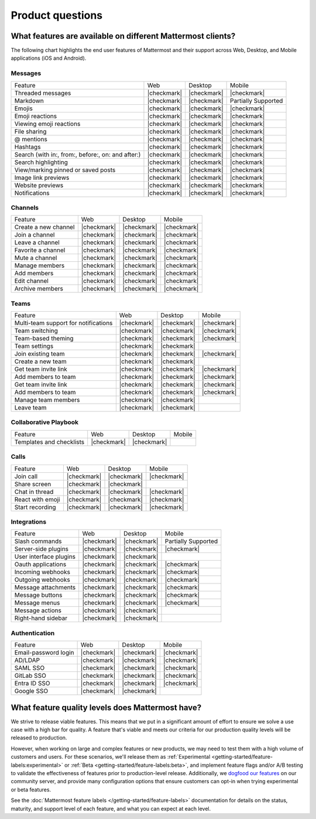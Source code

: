 Product questions
=================

What features are available on different Mattermost clients?
------------------------------------------------------------

The following chart highlights the end user features of Mattermost and their support across Web, Desktop, and Mobile applications (iOS and Android).

Messages
~~~~~~~~
+---------------------------------------------------+-------------+-------------+---------------------+
| Feature                                           | Web         | Desktop     | Mobile              |
+---------------------------------------------------+-------------+-------------+---------------------+
| Threaded messages                                 | |checkmark| | |checkmark| | |checkmark|         |
+---------------------------------------------------+-------------+-------------+---------------------+
| Markdown                                          | |checkmark| | |checkmark| | Partially Supported |
+---------------------------------------------------+-------------+-------------+---------------------+
| Emojis                                            | |checkmark| | |checkmark| | |checkmark|         |
+---------------------------------------------------+-------------+-------------+---------------------+
| Emoji reactions                                   | |checkmark| | |checkmark| | |checkmark|         |
+---------------------------------------------------+-------------+-------------+---------------------+
| Viewing emoji reactions                           | |checkmark| | |checkmark| | |checkmark|         |
+---------------------------------------------------+-------------+-------------+---------------------+
| File sharing                                      | |checkmark| | |checkmark| | |checkmark|         |
+---------------------------------------------------+-------------+-------------+---------------------+
| @ mentions                                        | |checkmark| | |checkmark| | |checkmark|         |
+---------------------------------------------------+-------------+-------------+---------------------+
| Hashtags                                          | |checkmark| | |checkmark| | |checkmark|         |
+---------------------------------------------------+-------------+-------------+---------------------+
| Search (with in:, from:, before:, on: and after:) | |checkmark| | |checkmark| | |checkmark|         |
+---------------------------------------------------+-------------+-------------+---------------------+
| Search highlighting                               | |checkmark| | |checkmark| | |checkmark|         |
+---------------------------------------------------+-------------+-------------+---------------------+
| View/marking pinned or saved posts                | |checkmark| | |checkmark| | |checkmark|         |
+---------------------------------------------------+-------------+-------------+---------------------+
| Image link previews                               | |checkmark| | |checkmark| | |checkmark|         |
+---------------------------------------------------+-------------+-------------+---------------------+
| Website previews                                  | |checkmark| | |checkmark| | |checkmark|         |
+---------------------------------------------------+-------------+-------------+---------------------+
| Notifications                                     | |checkmark| | |checkmark| | |checkmark|         |
+---------------------------------------------------+-------------+-------------+---------------------+

Channels
~~~~~~~~
+----------------------+-------------+-------------+-------------+
|        Feature       |     Web     |   Desktop   |    Mobile   |
+----------------------+-------------+-------------+-------------+
| Create a new channel | |checkmark| | |checkmark| | |checkmark| |
+----------------------+-------------+-------------+-------------+
| Join a channel       | |checkmark| | |checkmark| | |checkmark| |
+----------------------+-------------+-------------+-------------+
| Leave a channel      | |checkmark| | |checkmark| | |checkmark| |
+----------------------+-------------+-------------+-------------+
| Favorite a channel   | |checkmark| | |checkmark| | |checkmark| |
+----------------------+-------------+-------------+-------------+
| Mute a channel       | |checkmark| | |checkmark| | |checkmark| |
+----------------------+-------------+-------------+-------------+
| Manage members       | |checkmark| | |checkmark| | |checkmark| |
+----------------------+-------------+-------------+-------------+
| Add members          | |checkmark| | |checkmark| | |checkmark| |
+----------------------+-------------+-------------+-------------+
| Edit channel         | |checkmark| | |checkmark| | |checkmark| |
+----------------------+-------------+-------------+-------------+
| Archive members      | |checkmark| | |checkmark| | |checkmark| |
+----------------------+-------------+-------------+-------------+

Teams
~~~~~
+--------------------------------------+-------------+-------------+-------------+
|                Feature               |     Web     |   Desktop   |    Mobile   |
+--------------------------------------+-------------+-------------+-------------+
| Multi-team support for notifications | |checkmark| | |checkmark| | |checkmark| |
+--------------------------------------+-------------+-------------+-------------+
| Team switching                       | |checkmark| | |checkmark| | |checkmark| |
+--------------------------------------+-------------+-------------+-------------+
| Team-based theming                   | |checkmark| | |checkmark| | |checkmark| |
+--------------------------------------+-------------+-------------+-------------+
| Team settings                        | |checkmark| | |checkmark| |             |
+--------------------------------------+-------------+-------------+-------------+
| Join existing team                   | |checkmark| | |checkmark| | |checkmark| |
+--------------------------------------+-------------+-------------+-------------+
| Create a new team                    | |checkmark| | |checkmark| |             |
+--------------------------------------+-------------+-------------+-------------+
| Get team invite link                 | |checkmark| | |checkmark| | |checkmark| |
+--------------------------------------+-------------+-------------+-------------+
| Add members to team                  | |checkmark| | |checkmark| | |checkmark| |
+--------------------------------------+-------------+-------------+-------------+
| Get team invite link                 | |checkmark| | |checkmark| | |checkmark| |
+--------------------------------------+-------------+-------------+-------------+
| Add members to team                  | |checkmark| | |checkmark| | |checkmark| |
+--------------------------------------+-------------+-------------+-------------+
| Manage team members                  | |checkmark| | |checkmark| |             |
+--------------------------------------+-------------+-------------+-------------+
| Leave team                           | |checkmark| | |checkmark| |             |
+--------------------------------------+-------------+-------------+-------------+

Collaborative Playbook
~~~~~~~~~~~~~~~~~~~~~~
+--------------------------+-------------+-------------+--------+
|          Feature         |     Web     |   Desktop   | Mobile |
+--------------------------+-------------+-------------+--------+
| Templates and checklists | |checkmark| | |checkmark| |        |
+--------------------------+-------------+-------------+--------+

Calls
~~~~~
+------------------+-------------+-------------+-------------+
|      Feature     |     Web     |   Desktop   |    Mobile   |
+------------------+-------------+-------------+-------------+
| Join call        | |checkmark| | |checkmark| | |checkmark| |
+------------------+-------------+-------------+-------------+
| Share screen     | |checkmark| | |checkmark| |             |
+------------------+-------------+-------------+-------------+
| Chat in thread   | |checkmark| | |checkmark| | |checkmark| |
+------------------+-------------+-------------+-------------+
| React with emoji | |checkmark| | |checkmark| | |checkmark| |
+------------------+-------------+-------------+-------------+
| Start recording  | |checkmark| | |checkmark| | |checkmark| |
+------------------+-------------+-------------+-------------+

Integrations
~~~~~~~~~~~~
+------------------------+-------------+-------------+---------------------+
|         Feature        |     Web     |   Desktop   |        Mobile       |
+------------------------+-------------+-------------+---------------------+
| Slash commands         | |checkmark| | |checkmark| | Partially Supported |
+------------------------+-------------+-------------+---------------------+
| Server-side plugins    | |checkmark| | |checkmark| | |checkmark|         |
+------------------------+-------------+-------------+---------------------+
| User interface plugins | |checkmark| | |checkmark| |                     |
+------------------------+-------------+-------------+---------------------+
| Oauth applications     | |checkmark| | |checkmark| | |checkmark|         |
+------------------------+-------------+-------------+---------------------+
| Incoming webhooks      | |checkmark| | |checkmark| | |checkmark|         |
+------------------------+-------------+-------------+---------------------+
| Outgoing webhooks      | |checkmark| | |checkmark| | |checkmark|         |
+------------------------+-------------+-------------+---------------------+
| Message attachments    | |checkmark| | |checkmark| | |checkmark|         |
+------------------------+-------------+-------------+---------------------+
| Message buttons        | |checkmark| | |checkmark| | |checkmark|         |
+------------------------+-------------+-------------+---------------------+
| Message menus          | |checkmark| | |checkmark| | |checkmark|         |
+------------------------+-------------+-------------+---------------------+
| Message actions        | |checkmark| | |checkmark| |                     |
+------------------------+-------------+-------------+---------------------+
| Right-hand sidebar     | |checkmark| | |checkmark| |                     |
+------------------------+-------------+-------------+---------------------+

Authentication
~~~~~~~~~~~~~~
+----------------------+-------------+-------------+-------------+
|        Feature       |     Web     |   Desktop   |    Mobile   |
+----------------------+-------------+-------------+-------------+
| Email-password login | |checkmark| | |checkmark| | |checkmark| |
+----------------------+-------------+-------------+-------------+
| AD/LDAP              | |checkmark| | |checkmark| | |checkmark| |
+----------------------+-------------+-------------+-------------+
| SAML SSO             | |checkmark| | |checkmark| | |checkmark| |
+----------------------+-------------+-------------+-------------+
| GitLab SSO           | |checkmark| | |checkmark| | |checkmark| |
+----------------------+-------------+-------------+-------------+
| Entra ID SSO         | |checkmark| | |checkmark| | |checkmark| |
+----------------------+-------------+-------------+-------------+
| Google SSO           | |checkmark| | |checkmark| |             |
+----------------------+-------------+-------------+-------------+

What feature quality levels does Mattermost have?
--------------------------------------------------

We strive to release viable features. This means that we put in a significant amount of effort to ensure we solve a use case with a high bar for quality. A feature that's viable and meets our criteria for our production quality levels will be released to production.

However, when working on large and complex features or new products, we may need to test them with a high volume of customers and users. For these scenarios, we'll release them as :ref:`Experimental <getting-started/feature-labels:experimental>` or :ref:`Beta <getting-started/feature-labels:beta>`, and implement feature flags and/or A/B testing to validate the effectiveness of features prior to production-level release. Additionally, we `dogfood our features <https://en.wikipedia.org/wiki/Eating_your_own_dog_food>`_ on our community server, and provide many configuration options that ensure customers can opt-in when trying experimental or beta features.

See the :doc:`Mattermost feature labels </getting-started/feature-labels>` documentation for details on the status, maturity, and support level of each feature, and what you can expect at each level.
